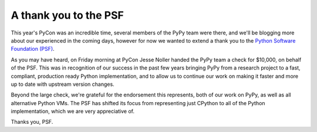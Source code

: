 A thank you to the PSF
======================

This year's PyCon was an incredible time, several members of the PyPy team were
there, and we'll be blogging more about our experienced in the coming days,
however for now we wanted to extend a thank you to the `Python Software
Foundation (PSF) <http://www.python.org/psf/>`_.

As you may have heard, on Friday morning at PyCon Jesse Noller handed the PyPy
team a check for $10,000, on behalf of the PSF.  This was in recognition of our
success in the past few years bringing PyPy from a research project to a fast,
compliant, production ready Python implementation, and to allow us to continue
our work on making it faster and more up to date with upstream version changes.

Beyond the large check, we're grateful for the endorsement this represents,
both of our work on PyPy, as well as all alternative Python VMs.  The PSF has
shifted its focus from representing just CPython to all of the Python
implementation, which we are very appreciative of.

.. image:: xxx.png

Thanks you, PSF.
